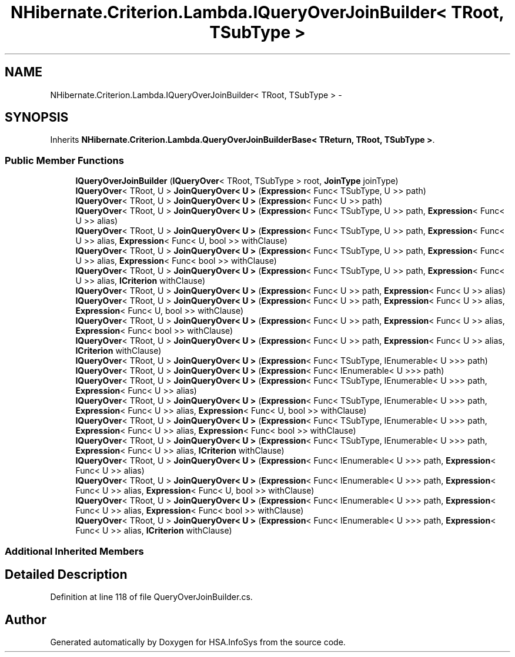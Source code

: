 .TH "NHibernate.Criterion.Lambda.IQueryOverJoinBuilder< TRoot, TSubType >" 3 "Fri Jul 5 2013" "Version 1.0" "HSA.InfoSys" \" -*- nroff -*-
.ad l
.nh
.SH NAME
NHibernate.Criterion.Lambda.IQueryOverJoinBuilder< TRoot, TSubType > \- 
.SH SYNOPSIS
.br
.PP
.PP
Inherits \fBNHibernate\&.Criterion\&.Lambda\&.QueryOverJoinBuilderBase< TReturn, TRoot, TSubType >\fP\&.
.SS "Public Member Functions"

.in +1c
.ti -1c
.RI "\fBIQueryOverJoinBuilder\fP (\fBIQueryOver\fP< TRoot, TSubType > root, \fBJoinType\fP joinType)"
.br
.ti -1c
.RI "\fBIQueryOver\fP< TRoot, U > \fBJoinQueryOver< U >\fP (\fBExpression\fP< Func< TSubType, U >> path)"
.br
.ti -1c
.RI "\fBIQueryOver\fP< TRoot, U > \fBJoinQueryOver< U >\fP (\fBExpression\fP< Func< U >> path)"
.br
.ti -1c
.RI "\fBIQueryOver\fP< TRoot, U > \fBJoinQueryOver< U >\fP (\fBExpression\fP< Func< TSubType, U >> path, \fBExpression\fP< Func< U >> alias)"
.br
.ti -1c
.RI "\fBIQueryOver\fP< TRoot, U > \fBJoinQueryOver< U >\fP (\fBExpression\fP< Func< TSubType, U >> path, \fBExpression\fP< Func< U >> alias, \fBExpression\fP< Func< U, bool >> withClause)"
.br
.ti -1c
.RI "\fBIQueryOver\fP< TRoot, U > \fBJoinQueryOver< U >\fP (\fBExpression\fP< Func< TSubType, U >> path, \fBExpression\fP< Func< U >> alias, \fBExpression\fP< Func< bool >> withClause)"
.br
.ti -1c
.RI "\fBIQueryOver\fP< TRoot, U > \fBJoinQueryOver< U >\fP (\fBExpression\fP< Func< TSubType, U >> path, \fBExpression\fP< Func< U >> alias, \fBICriterion\fP withClause)"
.br
.ti -1c
.RI "\fBIQueryOver\fP< TRoot, U > \fBJoinQueryOver< U >\fP (\fBExpression\fP< Func< U >> path, \fBExpression\fP< Func< U >> alias)"
.br
.ti -1c
.RI "\fBIQueryOver\fP< TRoot, U > \fBJoinQueryOver< U >\fP (\fBExpression\fP< Func< U >> path, \fBExpression\fP< Func< U >> alias, \fBExpression\fP< Func< U, bool >> withClause)"
.br
.ti -1c
.RI "\fBIQueryOver\fP< TRoot, U > \fBJoinQueryOver< U >\fP (\fBExpression\fP< Func< U >> path, \fBExpression\fP< Func< U >> alias, \fBExpression\fP< Func< bool >> withClause)"
.br
.ti -1c
.RI "\fBIQueryOver\fP< TRoot, U > \fBJoinQueryOver< U >\fP (\fBExpression\fP< Func< U >> path, \fBExpression\fP< Func< U >> alias, \fBICriterion\fP withClause)"
.br
.ti -1c
.RI "\fBIQueryOver\fP< TRoot, U > \fBJoinQueryOver< U >\fP (\fBExpression\fP< Func< TSubType, IEnumerable< U >>> path)"
.br
.ti -1c
.RI "\fBIQueryOver\fP< TRoot, U > \fBJoinQueryOver< U >\fP (\fBExpression\fP< Func< IEnumerable< U >>> path)"
.br
.ti -1c
.RI "\fBIQueryOver\fP< TRoot, U > \fBJoinQueryOver< U >\fP (\fBExpression\fP< Func< TSubType, IEnumerable< U >>> path, \fBExpression\fP< Func< U >> alias)"
.br
.ti -1c
.RI "\fBIQueryOver\fP< TRoot, U > \fBJoinQueryOver< U >\fP (\fBExpression\fP< Func< TSubType, IEnumerable< U >>> path, \fBExpression\fP< Func< U >> alias, \fBExpression\fP< Func< U, bool >> withClause)"
.br
.ti -1c
.RI "\fBIQueryOver\fP< TRoot, U > \fBJoinQueryOver< U >\fP (\fBExpression\fP< Func< TSubType, IEnumerable< U >>> path, \fBExpression\fP< Func< U >> alias, \fBExpression\fP< Func< bool >> withClause)"
.br
.ti -1c
.RI "\fBIQueryOver\fP< TRoot, U > \fBJoinQueryOver< U >\fP (\fBExpression\fP< Func< TSubType, IEnumerable< U >>> path, \fBExpression\fP< Func< U >> alias, \fBICriterion\fP withClause)"
.br
.ti -1c
.RI "\fBIQueryOver\fP< TRoot, U > \fBJoinQueryOver< U >\fP (\fBExpression\fP< Func< IEnumerable< U >>> path, \fBExpression\fP< Func< U >> alias)"
.br
.ti -1c
.RI "\fBIQueryOver\fP< TRoot, U > \fBJoinQueryOver< U >\fP (\fBExpression\fP< Func< IEnumerable< U >>> path, \fBExpression\fP< Func< U >> alias, \fBExpression\fP< Func< U, bool >> withClause)"
.br
.ti -1c
.RI "\fBIQueryOver\fP< TRoot, U > \fBJoinQueryOver< U >\fP (\fBExpression\fP< Func< IEnumerable< U >>> path, \fBExpression\fP< Func< U >> alias, \fBExpression\fP< Func< bool >> withClause)"
.br
.ti -1c
.RI "\fBIQueryOver\fP< TRoot, U > \fBJoinQueryOver< U >\fP (\fBExpression\fP< Func< IEnumerable< U >>> path, \fBExpression\fP< Func< U >> alias, \fBICriterion\fP withClause)"
.br
.in -1c
.SS "Additional Inherited Members"
.SH "Detailed Description"
.PP 
Definition at line 118 of file QueryOverJoinBuilder\&.cs\&.

.SH "Author"
.PP 
Generated automatically by Doxygen for HSA\&.InfoSys from the source code\&.
